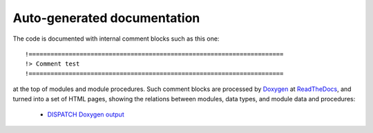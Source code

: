 
.. _doxy:

Auto-generated documentation
============================

The code is documented with internal comment blocks such as this one::

!======================================================================
!> Comment test
!======================================================================

at the top of modules and module procedures.  Such comment blocks are processed by
`Doxygen <http://www.doxygen.nl/>`_ at `ReadTheDocs <https://readthedocs.org/>`_,
and turned into a set of HTML pages, showing the relations between modules,
data types, and module data and procedures:

   * `DISPATCH Doxygen output <https://dispatch.readthedocs.io/en/latest/doxygen/index.html>`_

